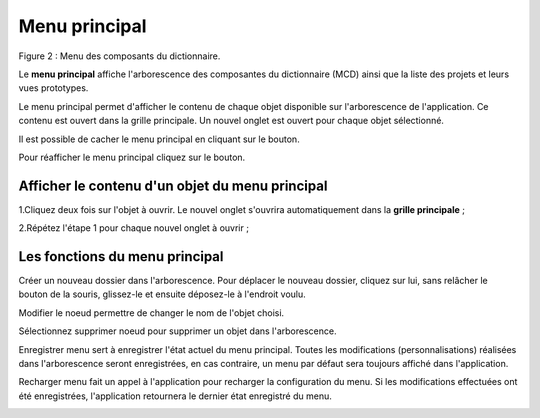 Menu principal
==============

.. image:: ./images/composants.png
Figure 2 : Menu des composants du dictionnaire.

Le **menu principal** affiche l'arborescence des composantes du dictionnaire (MCD) ainsi que la liste des projets et leurs vues prototypes.

Le menu principal permet d'afficher le contenu de chaque objet disponible sur l'arborescence de l'application. Ce contenu est ouvert dans la grille principale. Un nouvel onglet est ouvert pour chaque objet sélectionné.

Il est possible de cacher le menu principal en cliquant sur le bouton.

.. image:: ./images/icon_fermer24.png

Pour réafficher le menu principal cliquez sur le bouton.

.. image:: ./images/icon_ouvrir24.png

**Afficher le contenu d'un objet du menu principal**
^^^^^^^^^^^^^^^^^^^^^^^^^^^^^^^^^^^^^^^^^^^^^^^^^^^^

1.Cliquez deux fois sur l'objet à ouvrir. Le nouvel onglet s'ouvrira automatiquement dans la **grille principale** ;

2.Répétez l'étape 1 pour chaque nouvel onglet à ouvrir ;

**Les fonctions du menu principal**
^^^^^^^^^^^^^^^^^^^^^^^^^^^^^^^^^^^

.. image:: ./images/newdossier.png

Créer un nouveau dossier dans l'arborescence. Pour déplacer le nouveau dossier, cliquez sur lui, sans relâcher le bouton de la souris, glissez-le et ensuite déposez-le à l'endroit voulu.

.. image:: ./images/editnode.png

Modifier le noeud permettre de changer le nom de l'objet choisi.

.. image:: ./images/erasenode.png

Sélectionnez supprimer noeud pour supprimer un objet dans l'arborescence.

.. image:: ./images/savemenu.png

Enregistrer menu sert à enregistrer l'état actuel du menu principal. Toutes les modifications (personnalisations) réalisées dans l'arborescence seront enregistrées, en cas contraire, un menu par défaut sera toujours affiché dans l'application.

.. image:: ./images/recharmenu.png

Recharger menu fait un appel à l'application pour recharger la configuration du menu. Si les modifications effectuées ont été enregistrées, l'application retournera le dernier état enregistré du menu.

.. image:: ./images/restartmenu.png Réinitialiser menu fait un appel à l'application pour charger la configuration initiale du menu. 



